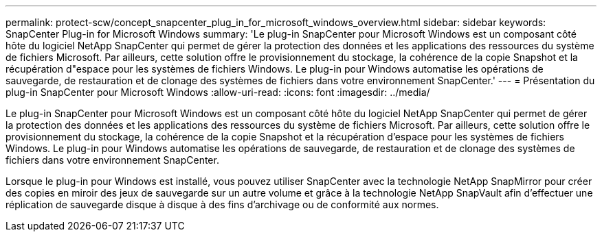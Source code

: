 ---
permalink: protect-scw/concept_snapcenter_plug_in_for_microsoft_windows_overview.html 
sidebar: sidebar 
keywords: SnapCenter Plug-in for Microsoft Windows 
summary: 'Le plug-in SnapCenter pour Microsoft Windows est un composant côté hôte du logiciel NetApp SnapCenter qui permet de gérer la protection des données et les applications des ressources du système de fichiers Microsoft. Par ailleurs, cette solution offre le provisionnement du stockage, la cohérence de la copie Snapshot et la récupération d"espace pour les systèmes de fichiers Windows. Le plug-in pour Windows automatise les opérations de sauvegarde, de restauration et de clonage des systèmes de fichiers dans votre environnement SnapCenter.' 
---
= Présentation du plug-in SnapCenter pour Microsoft Windows
:allow-uri-read: 
:icons: font
:imagesdir: ../media/


[role="lead"]
Le plug-in SnapCenter pour Microsoft Windows est un composant côté hôte du logiciel NetApp SnapCenter qui permet de gérer la protection des données et les applications des ressources du système de fichiers Microsoft. Par ailleurs, cette solution offre le provisionnement du stockage, la cohérence de la copie Snapshot et la récupération d'espace pour les systèmes de fichiers Windows. Le plug-in pour Windows automatise les opérations de sauvegarde, de restauration et de clonage des systèmes de fichiers dans votre environnement SnapCenter.

Lorsque le plug-in pour Windows est installé, vous pouvez utiliser SnapCenter avec la technologie NetApp SnapMirror pour créer des copies en miroir des jeux de sauvegarde sur un autre volume et grâce à la technologie NetApp SnapVault afin d'effectuer une réplication de sauvegarde disque à disque à des fins d'archivage ou de conformité aux normes.
